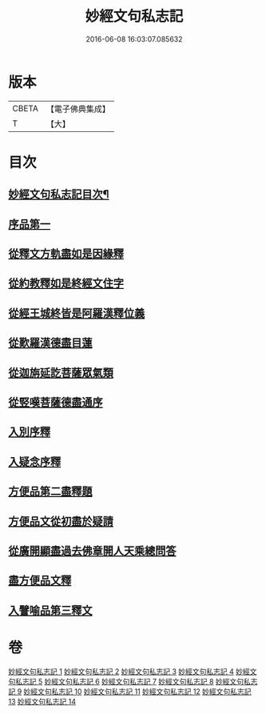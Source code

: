 #+TITLE: 妙經文句私志記 
#+DATE: 2016-06-08 16:03:07.085632

* 版本
 |     CBETA|【電子佛典集成】|
 |         T|【大】     |

* 目次
** [[file:KR6d0019_001.txt::001-0145a2][妙經文句私志記目次¶]]
** [[file:KR6d0019_001.txt::001-0145b14][序品第一]]
** [[file:KR6d0019_002.txt::002-0168c2][從釋文方軌盡如是因緣釋]]
** [[file:KR6d0019_003.txt::003-0192a19][從約教釋如是終經文住字]]
** [[file:KR6d0019_004.txt::004-0214b2][從經王城終皆是阿羅漢釋位義]]
** [[file:KR6d0019_005.txt::005-0239a12][從歎羅漢德盡目蓮]]
** [[file:KR6d0019_006.txt::006-0268a10][從迦旃延訖菩薩眾氣類]]
** [[file:KR6d0019_007.txt::007-0297a19][從竪嘆菩薩德盡通序]]
** [[file:KR6d0019_008.txt::008-0326a15][入別序釋]]
** [[file:KR6d0019_009.txt::009-0354b20][入疑念序釋]]
** [[file:KR6d0019_010.txt::010-0377a14][方便品第二盡釋題]]
** [[file:KR6d0019_011.txt::011-0398b12][方便品文從初盡於疑請]]
** [[file:KR6d0019_012.txt::012-0419a4][從廣開顯盡過去佛章開人天乘總問答]]
** [[file:KR6d0019_013.txt::013-0453a17][盡方便品文釋]]
** [[file:KR6d0019_014.txt::014-0472a7][入譬喻品第三釋文]]

* 卷
[[file:KR6d0019_001.txt][妙經文句私志記 1]]
[[file:KR6d0019_002.txt][妙經文句私志記 2]]
[[file:KR6d0019_003.txt][妙經文句私志記 3]]
[[file:KR6d0019_004.txt][妙經文句私志記 4]]
[[file:KR6d0019_005.txt][妙經文句私志記 5]]
[[file:KR6d0019_006.txt][妙經文句私志記 6]]
[[file:KR6d0019_007.txt][妙經文句私志記 7]]
[[file:KR6d0019_008.txt][妙經文句私志記 8]]
[[file:KR6d0019_009.txt][妙經文句私志記 9]]
[[file:KR6d0019_010.txt][妙經文句私志記 10]]
[[file:KR6d0019_011.txt][妙經文句私志記 11]]
[[file:KR6d0019_012.txt][妙經文句私志記 12]]
[[file:KR6d0019_013.txt][妙經文句私志記 13]]
[[file:KR6d0019_014.txt][妙經文句私志記 14]]

